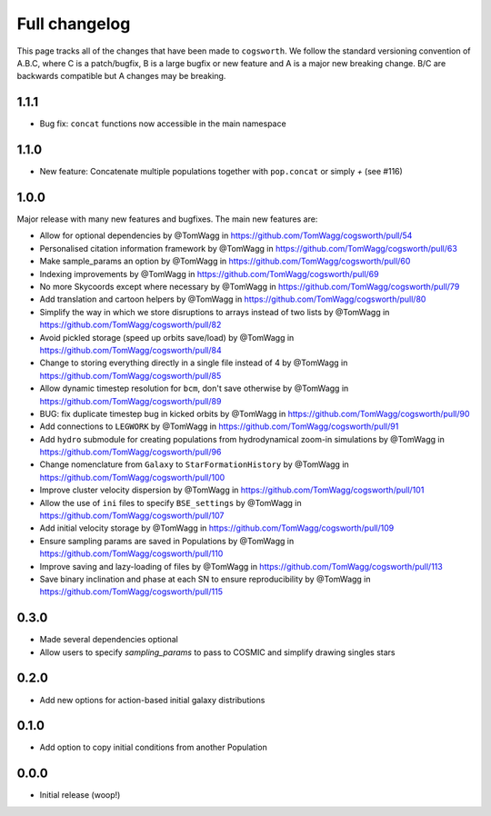 **************
Full changelog
**************

This page tracks all of the changes that have been made to ``cogsworth``. We follow the standard versioning convention of A.B.C, where C is a patch/bugfix, B is a large bugfix or new feature and A is a major new breaking change. B/C are backwards compatible but A changes may be breaking.

1.1.1
=====

- Bug fix: ``concat`` functions now accessible in the main namespace

1.1.0
=====

- New feature: Concatenate multiple populations together with ``pop.concat`` or simply `+` (see #116)

1.0.0
=====

Major release with many new features and bugfixes. The main new features are:

- Allow for optional dependencies by @TomWagg in https://github.com/TomWagg/cogsworth/pull/54
- Personalised citation information framework by @TomWagg in https://github.com/TomWagg/cogsworth/pull/63
- Make sample_params an option by @TomWagg in https://github.com/TomWagg/cogsworth/pull/60
- Indexing improvements by @TomWagg in https://github.com/TomWagg/cogsworth/pull/69
- No more Skycoords except where necessary by @TomWagg in https://github.com/TomWagg/cogsworth/pull/79
- Add translation and cartoon helpers by @TomWagg in https://github.com/TomWagg/cogsworth/pull/80
- Simplify the way in which we store disruptions to arrays instead of two lists by @TomWagg in https://github.com/TomWagg/cogsworth/pull/82
- Avoid pickled storage (speed up orbits save/load) by @TomWagg in https://github.com/TomWagg/cogsworth/pull/84
- Change to storing everything directly in a single file instead of 4 by @TomWagg in https://github.com/TomWagg/cogsworth/pull/85
- Allow dynamic timestep resolution for ``bcm``, don't save otherwise by @TomWagg in https://github.com/TomWagg/cogsworth/pull/89
- BUG: fix duplicate timestep bug in kicked orbits by @TomWagg in https://github.com/TomWagg/cogsworth/pull/90
- Add connections to ``LEGWORK`` by @TomWagg in https://github.com/TomWagg/cogsworth/pull/91
- Add ``hydro`` submodule for creating populations from hydrodynamical zoom-in simulations by @TomWagg in https://github.com/TomWagg/cogsworth/pull/96
- Change nomenclature from ``Galaxy`` to ``StarFormationHistory`` by @TomWagg in https://github.com/TomWagg/cogsworth/pull/100
- Improve cluster velocity dispersion by @TomWagg in https://github.com/TomWagg/cogsworth/pull/101
- Allow the use of ``ini`` files to specify ``BSE_settings`` by @TomWagg in https://github.com/TomWagg/cogsworth/pull/107
- Add initial velocity storage by @TomWagg in https://github.com/TomWagg/cogsworth/pull/109
- Ensure sampling params are saved in Populations by @TomWagg in https://github.com/TomWagg/cogsworth/pull/110
- Improve saving and lazy-loading of files by @TomWagg in https://github.com/TomWagg/cogsworth/pull/113
- Save binary inclination and phase at each SN to ensure reproducibility by @TomWagg in https://github.com/TomWagg/cogsworth/pull/115

0.3.0
=====

- Made several dependencies optional
- Allow users to specify `sampling_params` to pass to COSMIC and simplify drawing singles stars

0.2.0
=====

- Add new options for action-based initial galaxy distributions

0.1.0
=====

- Add option to copy initial conditions from another Population

0.0.0
=====

- Initial release (woop!)